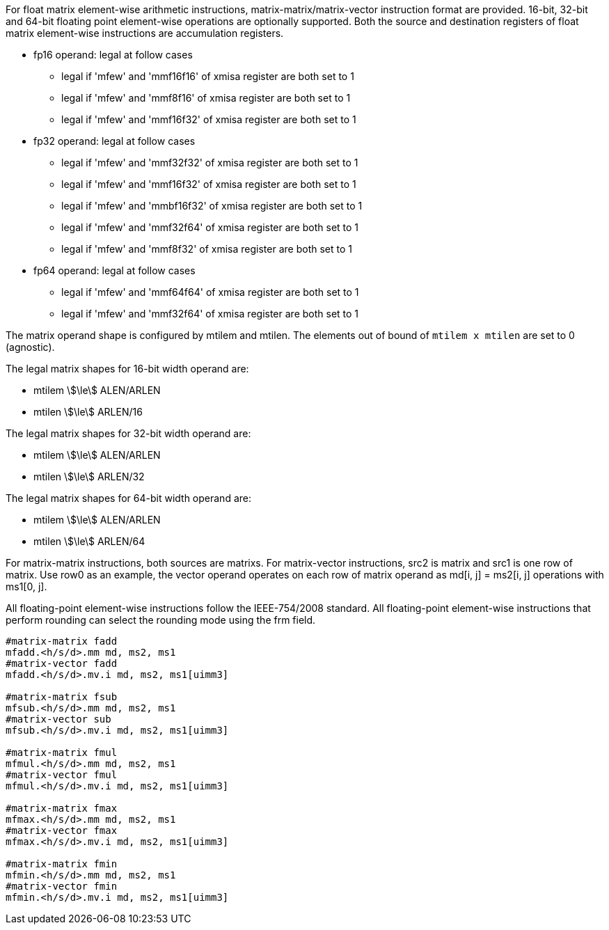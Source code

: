 For float matrix element-wise arithmetic instructions, matrix-matrix/matrix-vector instruction format are provided. 16-bit, 32-bit and 64-bit floating point element-wise operations are optionally supported. Both the source and destination registers of float matrix element-wise instructions are accumulation registers.


*  fp16 operand:  legal at follow cases
** legal if 'mfew' and 'mmf16f16' of xmisa register are both set to 1
** legal if 'mfew' and 'mmf8f16' of xmisa register are both set to 1
** legal if 'mfew' and 'mmf16f32' of xmisa register are both set to 1
*  fp32 operand:  legal at follow cases
** legal if 'mfew' and 'mmf32f32' of xmisa register are both set to 1
** legal if 'mfew' and 'mmf16f32' of xmisa register are both set to 1
** legal if 'mfew' and 'mmbf16f32' of xmisa register are both set to 1 
** legal if 'mfew' and 'mmf32f64' of xmisa register are both set to 1 
** legal if 'mfew' and 'mmf8f32' of xmisa register are both set to 1
*  fp64 operand: legal at follow cases 
** legal if 'mfew' and 'mmf64f64' of xmisa register are both set to 1
** legal if 'mfew' and 'mmf32f64' of xmisa register are both set to 1

The matrix operand shape is configured by mtilem and mtilen. The elements out of bound of `mtilem x mtilen` are set to 0 (agnostic).

The legal matrix shapes for 16-bit width operand are:

* mtilem stem:[\le] ALEN/ARLEN
* mtilen stem:[\le] ARLEN/16

The legal matrix shapes for 32-bit width operand are:

* mtilem stem:[\le] ALEN/ARLEN
* mtilen stem:[\le] ARLEN/32

The legal matrix shapes for 64-bit width operand are:

* mtilem stem:[\le] ALEN/ARLEN
* mtilen stem:[\le] ARLEN/64


For matrix-matrix instructions, both sources are matrixs. For matrix-vector instructions, src2 is matrix and src1 is one row of matrix.  Use row0 as an example, the vector operand operates on each row of matrix operand as md[i, j] = ms2[i, j] operations with ms1[0, j].

All floating-point element-wise instructions follow the IEEE-754/2008 standard. All floating-point element-wise instructions that perform rounding can select the rounding mode using the frm field. 

```
#matrix-matrix fadd
mfadd.<h/s/d>.mm md, ms2, ms1
#matrix-vector fadd
mfadd.<h/s/d>.mv.i md, ms2, ms1[uimm3]

#matrix-matrix fsub
mfsub.<h/s/d>.mm md, ms2, ms1
#matrix-vector sub
mfsub.<h/s/d>.mv.i md, ms2, ms1[uimm3]

#matrix-matrix fmul
mfmul.<h/s/d>.mm md, ms2, ms1
#matrix-vector fmul
mfmul.<h/s/d>.mv.i md, ms2, ms1[uimm3]

#matrix-matrix fmax
mfmax.<h/s/d>.mm md, ms2, ms1
#matrix-vector fmax
mfmax.<h/s/d>.mv.i md, ms2, ms1[uimm3]

#matrix-matrix fmin
mfmin.<h/s/d>.mm md, ms2, ms1
#matrix-vector fmin
mfmin.<h/s/d>.mv.i md, ms2, ms1[uimm3]
```
